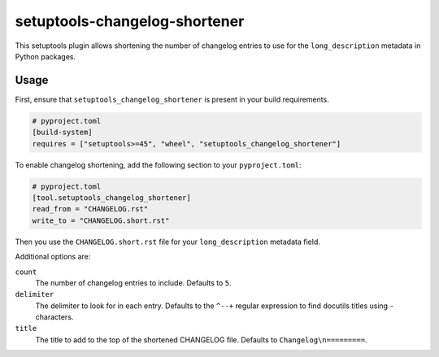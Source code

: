 setuptools-changelog-shortener
==============================

This setuptools plugin allows shortening the number of changelog entries to use for the ``long_description`` metadata in Python packages.


Usage
-----

First, ensure that ``setuptools_changelog_shortener`` is present in your build requirements.

.. code:: toml

    # pyproject.toml
    [build-system]
    requires = ["setuptools>=45", "wheel", "setuptools_changelog_shortener"]

To enable changelog shortening, add the following section to your ``pyproject.toml``:

.. code:: toml

    # pyproject.toml
    [tool.setuptools_changelog_shortener]
    read_from = "CHANGELOG.rst"
    write_to = "CHANGELOG.short.rst"

Then you use the ``CHANGELOG.short.rst`` file for your ``long_description`` metadata field.

Additional options are:

``count``
    The number of changelog entries to include.
    Defaults to ``5``.

``delimiter``
    The delimiter to look for in each entry.
    Defaults to the ``^--+`` regular expression to find docutils titles using ``-`` characters.

``title``
    The title to add to the top of the shortened CHANGELOG file.
    Defaults to ``Changelog\n=========``.
